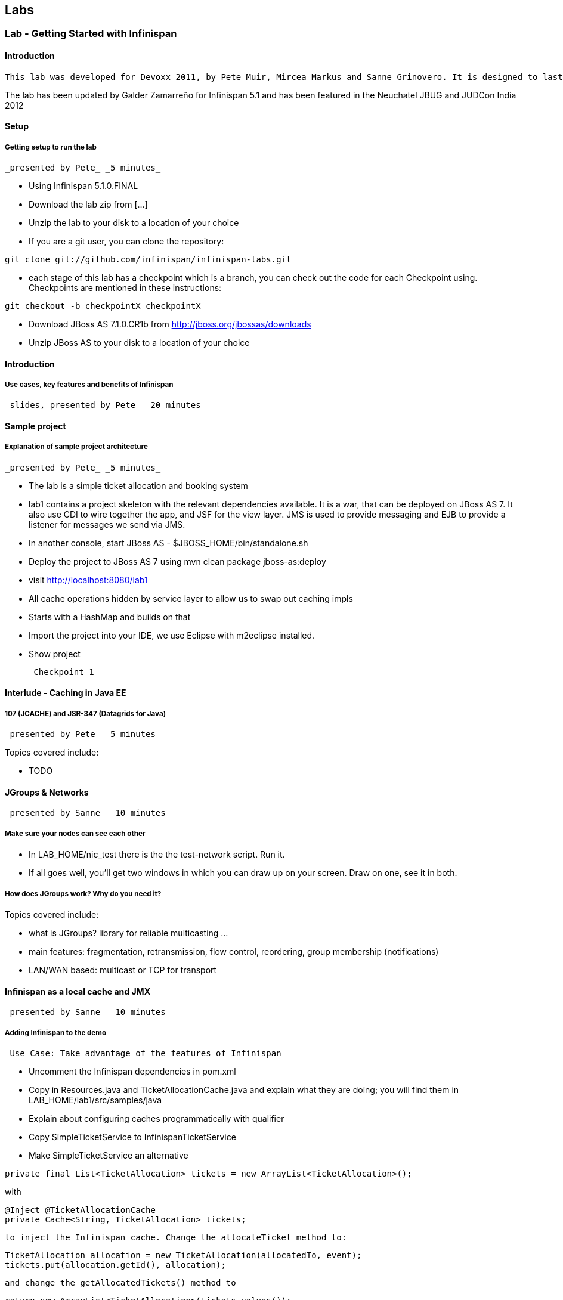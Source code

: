 ==  Labs

=== Lab - Getting Started with Infinispan

==== Introduction

 This lab was developed for Devoxx 2011, by Pete Muir, Mircea Markus and Sanne Grinovero. It is designed to last around 1h 45m, and has an accompanying introduction and conclusion. Full slide deck is link:https://docs.jboss.org/author/download/attachments/12484897/Real_world_deep_dive_into_Infinispan.ppt[attached] .

The lab has been updated by Galder Zamarreño for Infinispan 5.1 and has been featured in the Neuchatel JBUG and JUDCon India 2012

==== Setup

===== Getting setup to run the lab

 _presented by Pete_ _5 minutes_


* Using Infinispan 5.1.0.FINAL


* Download the lab zip from [...]


* Unzip the lab to your disk to a location of your choice


* If you are a git user, you can clone the repository:


----

git clone git://github.com/infinispan/infinispan-labs.git

----


* each stage of this lab has a checkpoint which is a branch, you can check out the code for each Checkpoint using. Checkpoints are mentioned in these instructions:


----

git checkout -b checkpointX checkpointX

----


*  Download JBoss AS 7.1.0.CR1b from link:http://jboss.org/jbossas/downloads[]


* Unzip JBoss AS to your disk to a location of your choice

==== Introduction

===== Use cases, key features and benefits of Infinispan

 _slides, presented by Pete_ _20 minutes_

==== Sample project

===== Explanation of sample project architecture

 _presented by Pete_ _5 minutes_


* The lab is a simple ticket allocation and booking system


*  lab1 contains a project skeleton with the relevant dependencies available. It is a war, that can be deployed on JBoss AS 7. It also use CDI to wire together the app, and JSF for the view layer. JMS is used to provide messaging and EJB to provide a listener for messages we send via JMS.


*  In another console, start JBoss AS - $JBOSS_HOME/bin/standalone.sh


*  Deploy the project to JBoss AS 7 using mvn clean package jboss-as:deploy


*  visit link:http://localhost:8080/lab1[]


* All cache operations hidden by service layer to allow us to swap out caching impls


* Starts with a HashMap and builds on that


* Import the project into your IDE, we use Eclipse with m2eclipse installed.


* Show project

 _Checkpoint 1_

==== Interlude - Caching in Java EE

===== 107 (JCACHE) and JSR-347 (Datagrids for Java)

 _presented by Pete_ _5 minutes_

Topics covered include:


* TODO


==== JGroups &amp; Networks

 _presented by Sanne_ _10 minutes_

===== Make sure your nodes can see each other


*  In LAB_HOME/nic_test there is the the test-network script. Run it.


* If all goes well, you'll get two windows in which you can draw up on your screen. Draw on one, see it in both.

===== How does JGroups work? Why do you need it?

Topics covered include:


* what is JGroups? library for reliable multicasting ...


* main features: fragmentation, retransmission, flow control, reordering, group membership (notifications)


* LAN/WAN based: multicast or TCP for transport

==== Infinispan as a local cache and JMX

 _presented by Sanne_ _10 minutes_

===== Adding Infinispan to the demo

 _Use Case: Take advantage of the features of Infinispan_


*  Uncomment the Infinispan dependencies in pom.xml


*  Copy in Resources.java and TicketAllocationCache.java and explain what they are doing; you will find them in LAB_HOME/lab1/src/samples/java


* Explain about configuring caches programmatically with qualifier


*  Copy SimpleTicketService to InfinispanTicketService


*  Make SimpleTicketService an alternative


----

private final List<TicketAllocation> tickets = new ArrayList<TicketAllocation>();
----

with


----

@Inject @TicketAllocationCache
private Cache<String, TicketAllocation> tickets;

----

 to inject the Infinispan cache. Change the allocateTicket method to:


----

TicketAllocation allocation = new TicketAllocation(allocatedTo, event);
tickets.put(allocation.getId(), allocation);

----

 and change the getAllocatedTickets() method to


----

return new ArrayList<TicketAllocation>(tickets.values());

----

 and change the getTicketAllocation(String id) method to:


----

return tickets.get(id);

----

 Implement getNodeId() properly:


----

if (tickets.getConfiguration().getCacheMode() != CacheMode.LOCAL)
   return tickets.getAdvancedCache().getCacheManager().getAddress().toString();
else
   return "local cache";

----

 Implement getOwners() properly:


----

if (tickets.getConfiguration().getCacheMode() != CacheMode.LOCAL) {
   return asCommaSeparatedList(tickets.getAdvancedCache().getDistributionManager().locate(key));
} else {
   return "local";
}

----

===== Show Infinispan in use with basic monitoring

 _Use Case: Can see how our cache is performing_


*  Enable JMX - add .jmxStatistics().enable() to the fluent configuration in Resources .


* Redeploy, and use the app


* We can see the cache starting in the console


*  Run jconsole or jvisualvm , and select the "jboss-modules" process


*  Open up the Infinispan statistics (via MBeans tab in jvisualvm - you might need to install the MBeans plugin first)


* Allocate a ticket, show the stores change

 _Checkpoint 2_

==== Expiration &amp; Eviction

 _presented by Mircea_ _10 minutes_

===== Interlude - What is expiration? What is eviction?

Topics covered include:


* API


* Configuration


* Use cases


* Available eviction mechanisms

===== Demo


* Use Case: Have ticket allocations freed up after a period of time*


*  Add expiration to allocateTicket() , so you end up with


----

tickets.put(allocation.getId(), allocation, 10, TimeUnit.SECONDS);

----


* Run the demo, and you can see that entries disappear after 10s

 _Checkpoint 3_

==== 6. Listeners

 _presented by Mircea_ _10 minutes_

 _Use case: Prevent known ticket touts from using the system_


* First, copy in the AbuseListener in


* Now, we need to register it

Add


----

@Inject
public void registerAbuseListener(@New AbuseListener abuseListener) {
   tickets.addListener(abuseListener);
}

----

 to the InfinispanTicketService .


*  this code simply creates a new abuse listener (injected by CDI with a logger!) and registers it with Infinispan. It will do it automatically when the InfinispanTicketService is created

 _Increase expiration to 3 minutes, otherwise the demo will get tiresome!_

 _Checkpoint 4_

===== Interlude. What can you listen to in Infinispan?

==== Transactions with Infinispan

 _presented by Mircea_ _15 minutes_

===== Transactions in action

 _Use Case: When ticket is booked, need to atomically take payment and book ticket, and rollback if any errors_


* The webapp collects all the data from the user to process the booking, and then sends the booking to the backend using JMS.


* JBoss comes with a "test" queue, we'll abuse that so we don't have to configure messaging (not what we are here to talk about).


* Go to the pom.xml and uncomment JMS dependency


*  Copy the PaymentProcessor into .services


*  Inject JMS into InfinispanTicketService


----

@Resource(mappedName="/ConnectionFactory")
private ConnectionFactory cf;

@Resource(mappedName = "queue/test")
private Queue queue;

----


*  Implement the bookTicket method


----

try {
       Connection connection = cf.createConnection();
       Session session = connection.createSession(false, Session.AUTO_ACKNOWLEDGE);
       MessageProducer publisher = session.createProducer(queue);
       connection.start();
       TextMessage message = session.createTextMessage("Book ticket for " + id);
       publisher.send(message);
       connection.close();
       session.close();
    } catch (JMSException e) {
       throw new RuntimeException(e);
    }

----

This code is in bookTicket.txt in the samples


* Run the example, show it in action.

 _Checkpoint 5a_

 _Use case: Introduce XA transactions_


* Add to the configuration (Resources.configureCache):


----

.transaction().transactionMode(TransactionMode.TRANSACTIONAL)
.transaction().transactionManagerLookup(new GenericTransactionManagerLookup())

----


* Replace the injection of the Connection Factory with


----

@Resource(mappedName="/JmsXA")
private XAConnectionFactory cf;

@Resource(mappedName = "java:jboss/TransactionManager")
private TransactionManager tm;

----

 finally, upgrade the bookTicket method:


----

try {
   XAConnection connection = null;
   try {
      connection = cf.createXAConnection();
      connection.start();

      XASession xaSession = connection.createXASession();

      Session session = xaSession.getSession();
      MessageProducer publisher = session.createProducer(queue);

      TextMessage message = session.createTextMessage("Book ticket for " + id);

      tm.begin();

      tm.getTransaction().enlistResource(xaSession.getXAResource());

      //following two ops need to be atomic (XA)
      tickets.remove(id);
      publisher.send(message);

      tm.commit();
   } finally {
      if (connection != null) connection.close();
   }
} catch (Throwable e) {
   // ignore - don't do this at home :)
   e.printStackTrace();
}

----


*  _Interlude - Transactions deep dive_

Topics discussed include


* Transaction types


* Locking


* Deadlock detection

==== Break

 _15 minutes_

==== Distribution

 _presented by Sanne_ _15 minutes_

 _Use case: we have so many tickets being allocated we've run out of heap on one machine, so add some more!_


* During the break we added support for distribution. Take you through the changes now


*  Enable distribution mode in Resources


----

.clustering()
         .mode(CacheMode.DIST_SYNC)
         .l1().disable()

----


* Make JGroups use the loopback interface to avoid network problems! Add


----

@Produces @ApplicationScoped
public EmbeddedCacheManager configureCacheManager() {
   return new DefaultCacheManager(
      GlobalConfigurationBuilder.defaultClusteredBuilder()
         .transport()
            .addProperty("configurationFile", "jgroups.xml")
         .build());
}

----


*  Add jgroups.xml from src/sample to src/main/resources (directory needs creating)


*  Explain that this JGroups file is exactly as normal for UDP, except that the jgroups.bind_addr is set to the loopback interface

==== Interlude - JBoss AS 7

Topics discussed include:


* Introduce AS7


* Cover domain mode vs standalone


* Domain mode a great way to stand up a cluster of nodes!


* Explain management options (CLI, web, maven plugin, XML, filesystem)


* Talk about Infinispan as managed service in AS7 vs embedded - we could have used either, but to get started quickly it's easy to embed!


*  Show 5 servers configured in $JBOSS_HOME/domain/configuration/host.xml - explain about port bindings. If you are following along, add only these servers

.$JBOSS_HOME/domain/configuration/host.xml

====
----

<servers>
    <server name="server-one" group="main-server-group">
        <!-- server-one inherits the default socket-group declared in the server-group -->
    </server>

    <server name="server-two" group="main-server-group" auto-start="true">
        <!-- server-two avoids port conflicts by incrementing the ports in
             the default socket-group declared in the server-group -->
        <socket-binding-group ref="standard-sockets" port-offset="100"/>
    </server>

    <server name="server-three" group="main-server-group" auto-start="true">
        <!-- server-two avoids port conflicts by incrementing the ports in
             the default socket-group declared in the server-group -->
        <socket-binding-group ref="standard-sockets" port-offset="200"/>
    </server>

    <server name="server-four" group="main-server-group" auto-start="true">
        <!-- server-two avoids port conflicts by incrementing the ports in
             the default socket-group declared in the server-group -->
        <socket-binding-group ref="standard-sockets" port-offset="300"/>
    </server>

    <server name="server-five" group="rest-server-group" auto-start="true">
        <!-- server-two avoids port conflicts by incrementing the ports in
             the default socket-group declared in the server-group -->
        <socket-binding-group ref="standard-sockets" port-offset="1000"/>
    </server>
</servers>

----

====

* Now, define the server groups. We'll also add server group for the REST interface which we'll see in a minute:

.$JBOSS_HOME/domain/configuration/domain.xml

====
----

<server-groups>
    <server-group name="main-server-group" profile="default">
        <jvm name="default">
            <heap size="64m" max-size="512m"/>
            <permgen size="128m"/>
        </jvm>
        <socket-binding-group ref="standard-sockets"/>
    </server-group>
    <server-group name="rest-server-group" profile="default">
        <jvm name="default">
            <heap size="64m" max-size="512m"/>
            <permgen size="128m"/>
        </jvm>
        <socket-binding-group ref="standard-sockets"/>
    </server-group>
</server-groups>

----

====

* Note that nodes don't get much memory by default, we need to increase it

===== Show the cache running in distributed mode


*  Start up 4 JBoss AS 7 nodes with domain.sh . Why? See the link:https://docs.jboss.org/author/display/AS7/Getting+Started+Guide#GettingStartedGuide-JBossApplicationServer7Configurations[JBoss 7 Getting Started guide]


*  Build latest using mvn package and in another terminal change into the project and bring up JBoss AS CLI $JBOSS_HOME/bin/jboss-admin.sh --connect


*  Deploy app from console using deploy target/lab1.war --server-groups=main-server-group


* App now deployed to each node


* bring up all 4 nodes in a web browser (port offset 100)


* show each node starting in the console log


* the contents list now just shows whats locally in the cache


* explain that as each node comes up, the entries are rehashed to distribute the contents, so we see entries disappear from a node


* show that we can still find any entry, it's just not local any more


* show that we can put an entry, and then find it in one of the caches in Infinispan (10 mins)

===== Interlude - What modes can Infinispan run in? When would you want to use them?

Topics discussed include:


* What are the different modes?


* When would you use the modes?


* How does distribution work?


* Explain CH, benefits and problems


* Talk about vnodes to even distribution

==== L1 cache

 _presented by Sanne_ _5 minutes_


* Explain benefits (TODO)


*  Start up 4 JBoss AS 7 nodes with $JBOSS_HOME/bin/domain.sh


*  Build latest using mvn package and in another terminal change into the project and bring up JBoss AS CLI jboss-admin.sh --connect


*  Deploy app from console using deploy target/lab1.war --server-groups=main-server-group


* App now deployed to each node


* bring up all 4 nodes in a web browser (port offset 100)


* Just like before, except that nodes 1 &amp; 2 are still showing all entries locally (they kept them in their cache)


* Find a node that doesn't have all entries, and query for an entry that isn't on that node. Then hit refresh. Show that this time it's now local (L1 cache)


* Show the same for putting a new entry - keep adding until you get one that isn't owned by the current node - show that it is in the local node still.

 _Checkpoint 6_

==== Client Server Modes

 _presented by Mircea_ _10 minutes_


* We have a server group set up in JBoss AS 7 that contains a single server. We'll use this for the rest server - no need to have one on each node!


* Enter jboss admin console and connect to the local server: $JBOSS_HOME/bin/jboss-admin.sh. The type "connect".


*  Deploy infinispan-server-rest.war from the lab to JBoss AS 7 using the JBoss AS 7 CLI deploy &lt;path/to/&gt;infinispan-server-rest.war --server-groups=rest-server-group


* REST server actually joins the Infinispan cluster as a node, and it needs to know which caches to use, so we added this to the war, and we also needed to add the domain class* * * Visit a couple of the UIs to seed data and start caches


*  check that connection REST is correctly deployed: link:http://localhost:8080/infinispan-server-rest/[]


*  Use a rest client to GET link:http://localhost:9080/infinispan-server-rest/rest/ticketAllocationCache/manik-Best%20of%20Abba[]

===== Interlude - what client-server modes does Infinispan offer?

Topics discussed include:


* various server endpoints


* benefits of Hot Rod

==== CacheStores

 _presented by Mircea_ _10 minutes_

 _Use case: Persist your data to disk in case of node restart_


*  paste the JDBC cache config method from src/sample/java/jdbc.txt


* Walk through the JDBC cache store set up code


* Add this to the configuration:


----

.loaders()
   .shared(true)
   .addCacheLoader()
      .cacheLoader(new JdbcStringBasedCacheStore())
      .addProperty("connectionFactoryClass", "org.infinispan.loaders.jdbc.connectionfactory.ManagedConnectionFactory")
      .addProperty("datasourceJndiLocation", "java:jboss/datasources/ExampleDS")
      .addProperty("idColumnType", "VARCHAR(255)")
      .addProperty("idColumnName", "ID_COLUMN")
      .addProperty("dataColumnType", "BINARY")
      .addProperty("dataColumnName", "DATA_COLUMN")
      .addProperty("timestampColumnName", "TIMESTAMP_COLUMN")
      .addProperty("timestampColumnType", "BIGINT")
      .addProperty("stringsTableNamePrefix", "persistentStore")
      .addProperty("userName", "sa")
      .addProperty("password", "sa")
      .async().threadPoolSize(10)

----


*  Run `mvn clean package`


*  Deploy the app using deploy lab1/target/lab1.war --server-groups=main-server-group


*  Explain we are using the JBoss AS 7 built in example data source for H2 - configuration found in domain.xml .


* Visit a node or two to setup some caches and data


*  Explain we are using the `h2console.war`. Needed a couple of changes to make it run, documentation coming soon

*  Deploy it using deploy h2console.war --server-groups=main-server-group - each node in the cluster owns some data, each h2 database will back that up


*  Visit link:http://localhost:9080/h2console/[]


*  Log in sa with password sa


*  execute select * from persistentstore_ticketallocationcache

 _Checkpoint 7_

===== Interlude - What Cache Stores are available? In what scenarios can they be used?

Topics discussed include:


* Modes of cache store usage


* CacheStores available as built in

==== Bonus topics

===== Querying Infinispan

 _presented by Sanne_ _8 minutes_

Topics discussed include:


* TODO

===== Hibernate OGM

 _presented by Sanne_ _2 minutes_

Topics discussed include:


* TODO

===== Reduce

 _presented by Pete_ _5 minutes_

Topics discussed include:


* TODO

===== Benchmarking data girds - Radargun

Introducing project Radargun

 _presented by Mircea_ _5 minutes_

==== Conclusion

 _presented by Pete_ _10 minutes_

